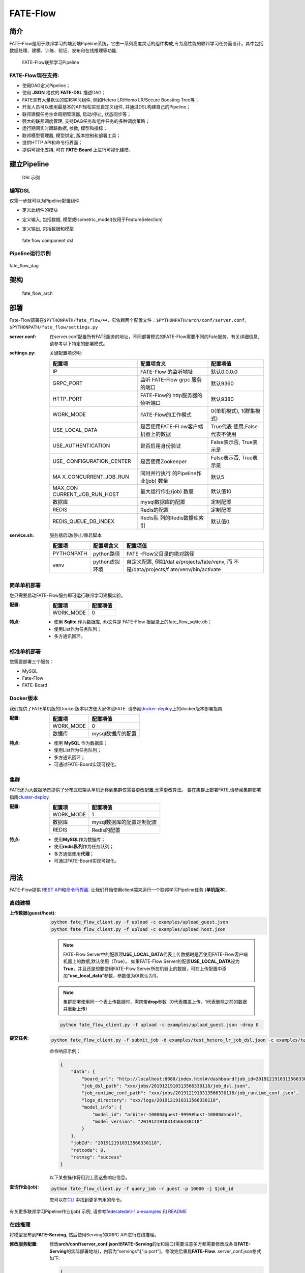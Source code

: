 FATE-Flow
=========

简介
----

FATE-Flow是用于联邦学习的端到端Pipeline系统，它由一系列高度灵活的组件构成,专为高性能的联邦学习任务而设计。其中包括数据处理、建模、训练、验证、发布和在线推理等功能.


.. figure:: ./images/federated_learning_pipeline.png
   :alt: federated_learning_pipeline

   FATE-Flow联邦学习Pipeline

FATE-Flow现在支持:
~~~~~~~~~~~~~~~~~~

-  使用DAG定义Pipeline；
-  使用 **JSON** 格式的 **FATE-DSL** 描述DAG；
-  FATE具有大量默认的联邦学习组件, 例如Hetero LR/Homo LR/Secure Boosting
   Tree等；
-  开发人员可以使用最基本的API轻松实现自定义组件,
   并通过DSL构建自己的Pipeline；
-  联邦建模任务生命周期管理器, 启动/停止, 状态同步等；
-  强大的联邦调度管理, 支持DAG任务和组件任务的多种调度策略；
-  运行期间实时跟踪数据, 参数, 模型和指标；
-  联邦模型管理器, 模型绑定, 版本控制和部署工具；
-  提供HTTP API和命令行界面；
-  提供可视化支持, 可在 **FATE-Board** 上进行可视化建模。

建立Pipeline
-------------

.. figure:: ./images/fate_flow_dsl.png
   :alt: fate_flow_dsl

   DSL示例

编写DSL
~~~~~~~

仅需一步就可以为Pipeline配置组件

-  定义此组件的模块
-  定义输入, 包括数据, 模型或isometric_model(仅用于FeatureSelection)
-  定义输出, 包括数据和模型

   .. figure:: ./images/fate_flow_component_dsl.png
      :alt: fate_flow_component_dsl
      :align: center
      :width: 450

      fate flow component dsl

Pipeline运行示例
~~~~~~~~~~~~~~~~

.. figure:: ./images/fate_flow_dag.png
   :alt: fate_flow_dag
   :align: center

   fate_flow_dag

架构
----

.. figure:: ./images/fate_flow_arch.png
   :alt: fate_flow_arch

   fate_flow_arch

部署
----

Fate-Flow部署在\ ``$PYTHONPATH/fate_flow/``\ 中，它依赖两个配置文件：\ ``$PYTHONPATH/arch/conf/server.conf``,
``$PYTHONPATH/fate_flow/settings.py``

:server.conf:

   在server.conf配置所有FATE服务的地址，不同部署模式的FATE-Flow需要不同的Fate服务。有关详细信息,
   请参考以下特定的部署模式。

:settings.py:

    关键配置项说明:

    +----------------------+----------------------+----------------------+
    | 配置项               | 配置项含义           | 配置项值             |
    +======================+======================+======================+
    | IP                   | FATE-Flow 的监听地址 | 默认0.0.0.0          |
    +----------------------+----------------------+----------------------+
    | GRPC_PORT            | 监听 FATE-Flow grpc  | 默认9360             |
    |                      | 服务的端口           |                      |
    +----------------------+----------------------+----------------------+
    | HTTP_PORT            | FATE-Flow的          | 默认9380             |
    |                      | http服务器的侦听端口 |                      |
    +----------------------+----------------------+----------------------+
    | WORK_MODE            | FATE-Flow的工作模式  | 0(单机模式),         |
    |                      |                      | 1(群集模式)          |
    +----------------------+----------------------+----------------------+
    | USE_LOCAL_DATA       | 是否使用FATE-Fl      | True代表             |
    |                      | ow客户端机器上的数据 | 使用,False代表不使用 |
    +----------------------+----------------------+----------------------+
    | USE_AUTHENTICATION   | 是否启用身份验证     | False表示否,         |
    |                      |                      | True表示是           |
    +----------------------+----------------------+----------------------+
    | USE_                 | 是否使用Zookeeper    | False表示否,         |
    | CONFIGURATION_CENTER |                      | True表示是           |
    +----------------------+----------------------+----------------------+
    | MA                   | 同时并行执行         | 默认5                |
    | X_CONCURRENT_JOB_RUN | 的Pipeline作业(job)  |                      |
    |                      | 数量                 |                      |
    +----------------------+----------------------+----------------------+
    | MAX_CON              | 最大运行作业(job)    | 默认值10             |
    | CURRENT_JOB_RUN_HOST | 数量                 |                      |
    +----------------------+----------------------+----------------------+
    | 数据库               | mysql数据库的配置    | 定制配置             |
    +----------------------+----------------------+----------------------+
    | REDIS                | Redis的配置          | 定制配置             |
    +----------------------+----------------------+----------------------+
    | REDIS_QUEUE_DB_INDEX | Redis队              | 默认值0              |
    |                      | 列的Redis数据库索引  |                      |
    +----------------------+----------------------+----------------------+

:service.sh:

    服务器启动/停止/重启脚本

    +-----------------------+-----------------------+-----------------------+
    | 配置项                | 配置项含义            | 配置项值              |
    +=======================+=======================+=======================+
    | PYTHONPATH            | python路径            | FATE                  |
    |                       |                       | -Flow父目录的绝对路径 |
    +-----------------------+-----------------------+-----------------------+
    | venv                  | python虚拟环境        | 自定义配置,           |
    |                       |                       | 例如/dat              |
    |                       |                       | a/projects/fate/venv, |
    |                       |                       | 而                    |
    |                       |                       | 不是/data/projects/f  |
    |                       |                       | ate/venv/bin/activate |
    +-----------------------+-----------------------+-----------------------+

简单单机部署
~~~~~~~~~~~~

您只需要启动FATE-Flow服务即可运行联邦学习建模实验。

:配置:

    ================== ========
    配置项             配置项值
    ================== ========
    WORK_MODE          0
    ================== ========

:特点:

    -  使用 **Sqlite** 作为数据库, db文件是 FATE-Flow
       根目录上的fate_flow_sqlite.db；
    -  使用List作为任务队列；
    -  多方通讯回环。

标准单机部署
~~~~~~~~~~~~

您需要部署三个服务：

-  MySQL
-  Fate-Flow
-  FATE-Board

Docker版本
~~~~~~~~~~~

我们提供了FATE单机版的Docker版本以方便大家体验FATE.
请参阅\ `docker-deploy <../standalone-deploy/docker>`__\ 上的docker版本部署指南.

:配置:

    ================== =================
    配置项             配置项值
    ================== =================
    WORK_MODE          0
    数据库             mysql数据库的配置
    ================== =================

:特点:

    -  使用 **MySQL** 作为数据库；
    -  使用List作为任务队列；
    -  多方通讯回环；
    -  可通过FATE-Board实现可视化。

集群
~~~~

FATE还为大数据场景提供了分布式框架从单机迁移到集群仅需要更改配置,无需更改算法。
要在集群上部署FATE,请参阅集群部署指南\ `cluster-deploy <./../cluster-deploy>`__.

:配置:

    ========= =========================
    配置项    配置项值
    ========= =========================
    WORK_MODE 1
    数据库    mysql数据库的配置定制配置
    REDIS     Redis的配置
    ========= =========================

:特点:

    -  使用\ **MySQL**\ 作为数据库；
    -  使用\ **redis队列**\ 作为任务队列；
    -  多方通信使用\ **代理**\ ；
    -  可通过FATE-Board实现可视化。

用法
----

FATE-Flow提供 `REST
API <./doc/fate_flow_rest_api.rst>`__\ 和\ `命令行界面 <./doc/fate_flow_cli.rst>`__.
让我们开始使用client端来运行一个联邦学习Pipeline任务 (**单机版本**).

离线建模
~~~~~~~~

:上传数据(guest/host):

    .. code:: bash

       python fate_flow_client.py -f upload -c examples/upload_guest.json
       python fate_flow_client.py -f upload -c examples/upload_host.json

    .. Note::

        FATE-Flow
        Server中的配置项\ **USE_LOCAL_DATA**\ 代表上传数据时是否使用FATE-Flow客户端机器上的数据,默认使用（True）。
        如果FATE-Flow
        Server的配置\ **USE_LOCAL_DATA**\ 设为\ **True**\ ，并且还是想要使用FATE-Flow
        Server所在机器上的数据，可在上传配置中添加“**use_local_data**”参数，参数值为0(默认为1)。

    .. Note::

        集群部署使用同一个表上传数据时，需携带\ **drop**\ 参数（0代表覆盖上传，1代表删除之前的数据并重新上传）

    .. code:: bash

       python fate_flow_client.py -f upload -c examples/upload_guest.json -drop 0

:提交任务:

    .. code:: bash

       python fate_flow_client.py -f submit_job -d examples/test_hetero_lr_job_dsl.json -c examples/test_hetero_lr_job_conf.json

    命令响应示例：

    .. code:: json

       {
           "data": {
               "board_url": "http://localhost:8080/index.html#/dashboard?job_id=2019121910313566330118&role=guest&party_id=9999",
               "job_dsl_path": "xxx/jobs/2019121910313566330118/job_dsl.json",
               "job_runtime_conf_path": "xxx/jobs/2019121910313566330118/job_runtime_conf.json",
               "logs_directory": "xxx/logs/2019121910313566330118",
               "model_info": {
                   "model_id": "arbiter-10000#guest-9999#host-10000#model",
                   "model_version": "2019121910313566330118"
               }
           },
           "jobId": "2019121910313566330118",
           "retcode": 0,
           "retmsg": "success"
       }

    以下某些操作将用到上面这些响应信息。

:查询作业(job):

    .. code:: bash

       python fate_flow_client.py -f query_job -r guest -p 10000 -j $job_id

    您可以在\ `CLI <./doc/fate_flow_cli.rst>`__ 中找到更多有用的命令。

有关更多联邦学习Pipeline作业(job) 示例, 请参考\ `federatedml-1.x-examples <./../examples/federatedml-1.x-examples>`__ 和 `README <./../examples/federatedml-1.x-examples/README.rst>`__

在线推理
~~~~~~~~

将模型发布到\ **FATE-Serving**, 然后使用Serving的GRPC API进行在线推理。

:修改服务配置:

    修改\ **arch/conf/server_conf.json**\ 里\ **FATE-Serving**\ 的ip和端口(需要注意多方都需要修改成各自\ **FATE-Serving**\ 的实际部署地址)，内容为“servings”:[“ip:port”]，修改完后重启\ **FATE-Flow**.
    server_conf.json格式如下:

    .. code:: json

       {
           "servers": {
               "servings": [
                   "127.0.0.1:8000"
               ]
           }
       }

:发布模型:

    .. code:: bash

       python fate_flow_client.py -f load -c examples/publish_load_model.json

    请使用您的任务配置替换 ``publish_online_model.json`` 中的相应配置。
    之后,
    您可以通过指定所使用的模型ID和模型版本来向FATE-Serving提出在线推理请求。

:绑定模型:

    .. code:: bash

       python fate_flow_client.py -f bind -c examples/bind_model_service.json

    请使用您的任务配置替换publish_online_model.json中的相应配置。之后,
    FATE-Serving会使用您提供的配置来设置参与方的默认模型ID和涉及该模型ID的默认模型版本。
    然后, 您可以通过指定party_id或模型ID来向FATE-Serving提出在线推理请求。

日志
----

:FATE-Flow服务日志: ``$PYTHONPATH/logs/fate_flow/``

:任务日志: ``$PYTHONPATH/logs/$job_id/``


常见问题
--------

:FATE-FLOW在FATE中的作用以及代表的意义是什么:
   FATE Flow是调度系统，根据用户提交的作业DSL，调度算法组件执行

:ModuleNotFoundError: No module named “arch”:
   将PYTHONPATH设置为fate_flow目录的父目录。

:提交任务时, 为什么任务显示成功, 但是在dashboard页面上任务失败?:
   命令“submit_job”只是提交任务，“success”代表的是任务提交成功，任务失败后可以通过日志来查看。

:guest, host, arbiter和local在FATE中的作用以及代表的意义是什么？:

    -  arbiter是用来辅助多方完成联合建模的，它的主要作用是聚合梯度或者模型。比如纵向lr里面，各方将自己一半的梯度发送给arbiter，然后arbiter再联合优化等等。
    -  guest代表数据应用方。
    -  host是数据提供方。
    -  local是指本地任务, 该角色仅用于upload和download阶段中。

:杀死(kill)等待的作业(job) 时出现有关“cannot find xxxx”的错误:
   Fate_flow目前仅支持在任务发起方进行kill，其它方kill会显示“cannot find xxxx”。

:upload命令在做什么？:
   Upload data是上传到eggroll里面，变成后续算法可执行的DTable格式。

:如何下载执行过程中生成的数据？:
   您可以使用\ ``python fate_flow_client.py -f component_output_model -j $job_id -r $role -g $guest -cpn $component_name -o $output_path``

:如果同一文件上传执行了两次, FATE将删除第一个数据并再次上传吗？:
   如果同一表的键相同, 它的值将被覆盖。

:任务失败而在board上没有错误显示的原因是什么？:
   这些日志不会显示在board上展示:``$job_id/fate_flow_schedule.log``,
   ``logs/error.log``, ``logs/fate_flow/ERROR.log`` .

:load和bind命令有什么区别？:
   load可以理解为发送模型到模型服务上, 而bind是绑定一个模型到模型服务。
